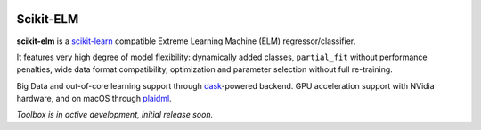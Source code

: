 .. -*- mode: rst -*-

|Travis|_ |AppVeyor|_ |Codecov|_ |ReadTheDocs|_

.. |Travis| image:: https://travis-ci.com/akusok/scikit-elm.svg?branch=master
.. _Travis: https://travis-ci.org/akusok/scikit-elm

.. |AppVeyor| image:: https://ci.appveyor.com/api/projects/status/957kf3r6eqcnbspp?svg=true
.. _AppVeyor: https://ci.appveyor.com/project/glemaitre/project-template

.. |Codecov| image:: https://codecov.io/gh/akusok/scikit-elm/branch/master/graph/badge.svg
.. _Codecov: https://codecov.io/gh/akusok/scikit-elm

.. |ReadTheDocs| image:: https://readthedocs.org/projects/scikit-elm/badge/?version=latest
.. _ReadTheDocs: https://scikit-elm.readthedocs.io/en/latest/?badge=latest

Scikit-ELM
============================================================

.. _scikit-learn: https://scikit-learn.org
.. _dask: https://dask.org
.. _plaidml: https://github.com/plaidml/plaidml/blob/master/docs/install.md#macos

**scikit-elm** is a scikit-learn_ compatible Extreme Learning Machine (ELM) regressor/classifier.

It features very high degree of model flexibility: dynamically added classes,
``partial_fit`` without performance penalties, wide data format compatibility,
optimization and parameter selection without full re-training.

Big Data and out-of-core learning support through dask_-powered backend.
GPU acceleration support with NVidia hardware, and on macOS through plaidml_.

*Toolbox is in active development, initial release soon.*

